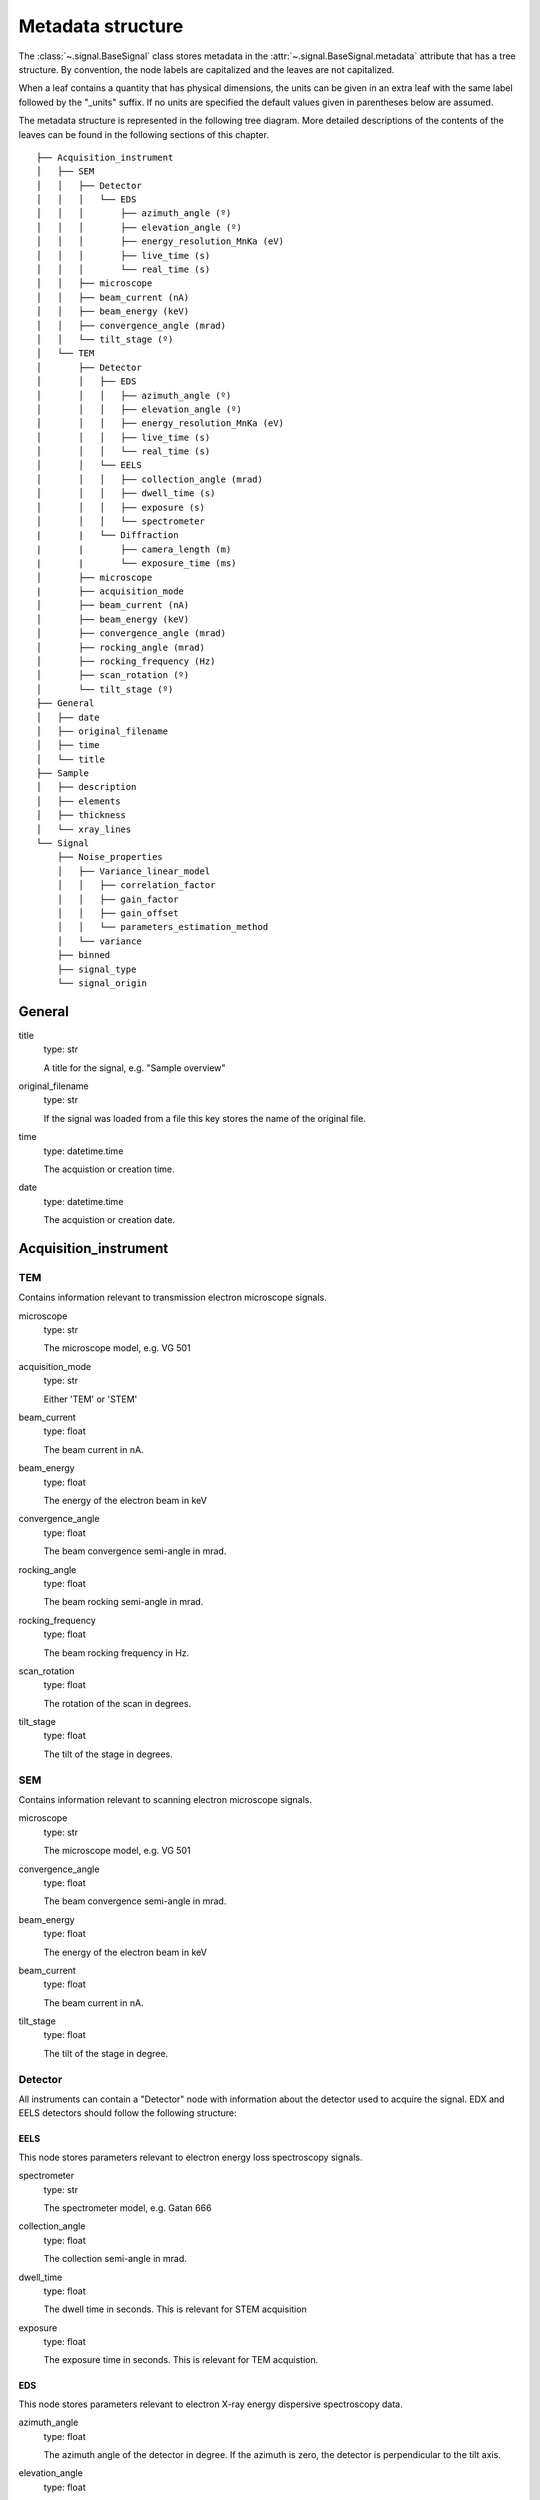 ﻿.. _metadata_structure:


Metadata structure
******************

The :class:`~.signal.BaseSignal` class stores metadata in the
:attr:`~.signal.BaseSignal.metadata` attribute that has a tree structure. By
convention, the node labels are capitalized and the leaves are not
capitalized.

When a leaf contains a quantity that has physical dimensions, the units can be
given in an extra leaf with the same label followed by the "_units" suffix. If
no units are specified the default values given in parentheses below are
assumed.

The metadata structure is represented in the following tree diagram. More
detailed descriptions of the contents of the leaves can be found in the
following sections of this chapter.

::

    ├── Acquisition_instrument
    │   ├── SEM
    │   │   ├── Detector
    │   │   │   └── EDS
    │   │   │       ├── azimuth_angle (º)
    │   │   │       ├── elevation_angle (º)
    │   │   │       ├── energy_resolution_MnKa (eV)
    │   │   │       ├── live_time (s)
    │   │   │       └── real_time (s)
    │   │   ├── microscope
    │   │   ├── beam_current (nA)
    │   │   ├── beam_energy (keV)
    │   │   ├── convergence_angle (mrad)
    │   │   └── tilt_stage (º)
    │   └── TEM
    │       ├── Detector
    │       │   ├── EDS
    │       │   │   ├── azimuth_angle (º)
    │       │   │   ├── elevation_angle (º)
    │       │   │   ├── energy_resolution_MnKa (eV)
    │       │   │   ├── live_time (s)
    │       │   │   └── real_time (s)
    │       │   └── EELS
    │       │   │   ├── collection_angle (mrad)
    │       │   │   ├── dwell_time (s)
    │       │   │   ├── exposure (s)
    │       │   │   └── spectrometer
    |       |   └── Diffraction
    |       |       ├── camera_length (m)
    |       |       └── exposure_time (ms)
    │       ├── microscope
    |       ├── acquisition_mode
    │       ├── beam_current (nA)
    │       ├── beam_energy (keV)
    │       ├── convergence_angle (mrad)
    │       ├── rocking_angle (mrad)
    │       ├── rocking_frequency (Hz)
    │       ├── scan_rotation (º)
    │       └── tilt_stage (º)
    ├── General
    │   ├── date
    │   ├── original_filename
    │   ├── time
    │   └── title
    ├── Sample
    │   ├── description
    │   ├── elements
    │   ├── thickness
    │   └── xray_lines
    └── Signal
        ├── Noise_properties
        │   ├── Variance_linear_model
        │   │   ├── correlation_factor
        │   │   ├── gain_factor
        │   │   ├── gain_offset
        │   │   └── parameters_estimation_method
        │   └── variance
        ├── binned
        ├── signal_type
        └── signal_origin

General
=======

title
    type: str

    A title for the signal, e.g. "Sample overview"

original_filename
    type: str

    If the signal was loaded from a file this key stores the name of the
    original file.

time
    type: datetime.time

    The acquistion or creation time.

date
    type: datetime.time

    The acquistion or creation date.


Acquisition_instrument
======================

TEM
---

Contains information relevant to transmission electron microscope signals.

microscope
    type: str

    The microscope model, e.g. VG 501

acquisition_mode
    type: str

    Either 'TEM' or 'STEM'

beam_current
    type: float

    The beam current in nA.

beam_energy
    type: float

    The energy of the electron beam in keV

convergence_angle
    type: float

    The beam convergence semi-angle in mrad.

rocking_angle
    type: float

    The beam rocking semi-angle in mrad.

rocking_frequency
        type: float

        The beam rocking frequency in Hz.

scan_rotation
    type: float

    The rotation of the scan in degrees.

tilt_stage
    type: float

    The tilt of the stage in degrees.


SEM
---

Contains information relevant to scanning electron microscope signals.

microscope
    type: str

    The microscope model, e.g. VG 501

convergence_angle
    type: float

    The beam convergence semi-angle in mrad.

beam_energy
    type: float

    The energy of the electron beam in keV

beam_current
    type: float

    The beam current in nA.

tilt_stage
    type: float

    The tilt of the stage in degree.


Detector
--------

All instruments can contain a "Detector" node with information about the
detector used to acquire the signal. EDX and EELS detectors should follow the
following structure:

EELS
^^^^

This node stores parameters relevant to electron energy loss spectroscopy
signals.

spectrometer
    type: str

    The spectrometer model, e.g. Gatan 666

collection_angle
    type: float

    The collection semi-angle in mrad.

dwell_time
    type: float

    The dwell time in seconds. This is relevant for STEM acquisition

exposure
    type: float

    The exposure time in seconds. This is relevant for TEM acquistion.


EDS
^^^

This node stores parameters relevant to electron X-ray energy dispersive
spectroscopy data.


azimuth_angle
    type: float

    The azimuth angle of the detector in degree. If the azimuth is zero,
    the detector is perpendicular to the tilt axis.

elevation_angle
    type: float

    The elevation angle of the detector in degree. The detector is perpendicular
    to the surface with an angle of 90.

energy_resolution_MnKa
    type: float

    The full width at half maximum (FWHM) of the manganese K alpha
    (Mn Ka) peak in eV. This value is used as a first approximation
    of the energy resolution of the detector.

real_time
    type: float

    The time spent to record the spectrum in second.

live_time
    type: float

    The time spent to record the spectrum in second, compensated for the
    dead time of the detector.


Diffraction
^^^^^^^^^^^
This node stores parameters relevant to electron diffraction data.


camera_length
    type: float

    The camera length for the acquisition in metres.

exposure_time
    type: float

    The exposure time for the diffraction camera in milliseconds.


Sample
======

description
    type: str

    A brief description of the sample

elements
    type: list

    A list of the symbols of the elements composing the sample, e.g. ['B', 'N']
    for a sample composed of Boron and Nitrogen.

xray_lines
    type: list

    A list of the symbols of the X-ray lines to be used for processing,
    e.g. ['Al_Ka', 'Ni_Lb'] for the K alpha line of Aluminum
    and the L beta line of Nickel.

thickness
    type: float

    The thickness of the sample in m.


Signal
======

signal_type
    type: str

    A term that describes the signal type, e.g. EDS, PES... This information
    can be used by HyperSpy to load the file as a specific signal class and
    therefore the naming should be standarised. Currently HyperSpy provides
    special signal class for photoemission spectroscopy, electron energy
    loss spectroscopy and energy dispersive spectroscopy. The signal_type in these cases should be respectively
    PES, EELS and EDS_TEM (EDS_SEM).

signal_origin
    type: str

    Describes the origin of the signal e.g. 'simulation' or 'experiment'.

record_by
    type: str
    .. deprecated:: 2.1 (HyperSpy v1.0)

    One of 'spectrum' or 'image'. It describes how the data is stored in memory.
    If 'spectrum' the spectral data is stored in the faster index.


Noise_properties
----------------

variance
    type: float or BaseSignal instance.

    The variance of the data. It can be a float when the noise is Gaussian or a
    :class:`~.signal.BaseSignal` instance if the noise is heteroscedastic, in which
    case it must have the same dimensions as :attr:`~.signal.BaseSignal.data`.


Variance_linear_model
^^^^^^^^^^^^^^^^^^^^^

In some cases the variance can be calculated from the data using a simple linear
model: ``variance = (gain_factor * data + gain_offset) * correlation_factor``.

gain_factor
    type: float

gain_offset
    type: float

correlation_factor
    type: float

parameters_estimation_method
    type: str


_Internal_parameters
====================

This node is "private" and therefore is not displayed when printing the
:attr:`~.signal.BaseSignal.metadata` attribute. For example, an "energy" leaf
should be accompanied by an "energy_units" leaf.


Stacking_history
----------------

Generated when using :py:meth:`~.utils.stack`. Used by
:py:meth:`~.signal.BaseSignal.split`, to retrieve the former list of signal.

step_sizes
    type: list of int

    Step sizes used that can be used in split.

axis
    type: int

   The axis index in axes manager on which the dataset were stacked.


Folding
-------

Constains parameters that related to the folding/unfolding of signals.
